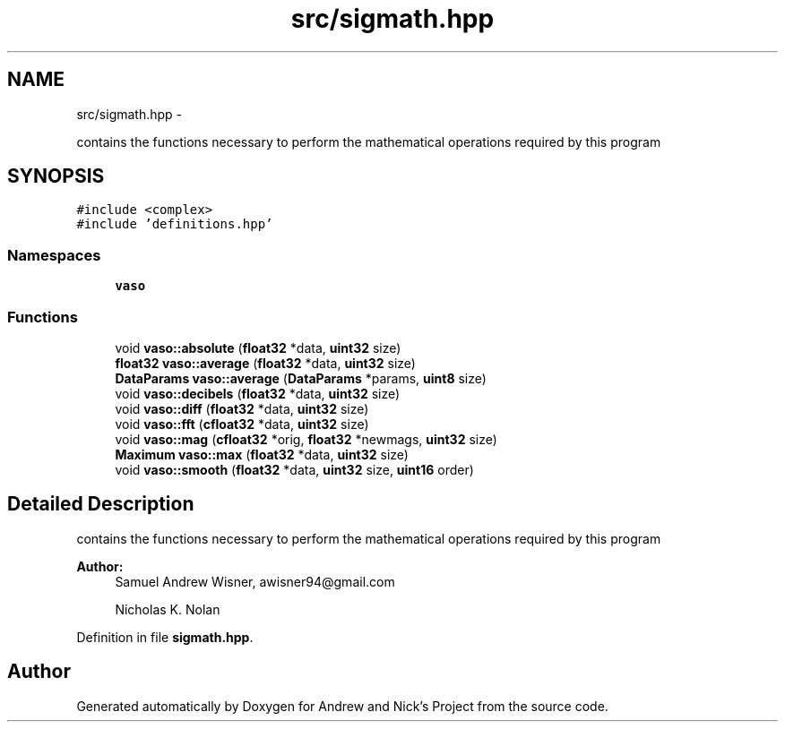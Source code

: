 .TH "src/sigmath.hpp" 3 "Tue Apr 19 2016" "Andrew and Nick's Project" \" -*- nroff -*-
.ad l
.nh
.SH NAME
src/sigmath.hpp \- 
.PP
contains the functions necessary to perform the mathematical operations required by this program  

.SH SYNOPSIS
.br
.PP
\fC#include <complex>\fP
.br
\fC#include 'definitions\&.hpp'\fP
.br

.SS "Namespaces"

.in +1c
.ti -1c
.RI " \fBvaso\fP"
.br
.in -1c
.SS "Functions"

.in +1c
.ti -1c
.RI "void \fBvaso::absolute\fP (\fBfloat32\fP *data, \fBuint32\fP size)"
.br
.ti -1c
.RI "\fBfloat32\fP \fBvaso::average\fP (\fBfloat32\fP *data, \fBuint32\fP size)"
.br
.ti -1c
.RI "\fBDataParams\fP \fBvaso::average\fP (\fBDataParams\fP *params, \fBuint8\fP size)"
.br
.ti -1c
.RI "void \fBvaso::decibels\fP (\fBfloat32\fP *data, \fBuint32\fP size)"
.br
.ti -1c
.RI "void \fBvaso::diff\fP (\fBfloat32\fP *data, \fBuint32\fP size)"
.br
.ti -1c
.RI "void \fBvaso::fft\fP (\fBcfloat32\fP *data, \fBuint32\fP size)"
.br
.ti -1c
.RI "void \fBvaso::mag\fP (\fBcfloat32\fP *orig, \fBfloat32\fP *newmags, \fBuint32\fP size)"
.br
.ti -1c
.RI "\fBMaximum\fP \fBvaso::max\fP (\fBfloat32\fP *data, \fBuint32\fP size)"
.br
.ti -1c
.RI "void \fBvaso::smooth\fP (\fBfloat32\fP *data, \fBuint32\fP size, \fBuint16\fP order)"
.br
.in -1c
.SH "Detailed Description"
.PP 
contains the functions necessary to perform the mathematical operations required by this program 


.PP
\fBAuthor:\fP
.RS 4
Samuel Andrew Wisner, awisner94@gmail.com 
.PP
Nicholas K\&. Nolan 
.RE
.PP

.PP
Definition in file \fBsigmath\&.hpp\fP\&.
.SH "Author"
.PP 
Generated automatically by Doxygen for Andrew and Nick's Project from the source code\&.
